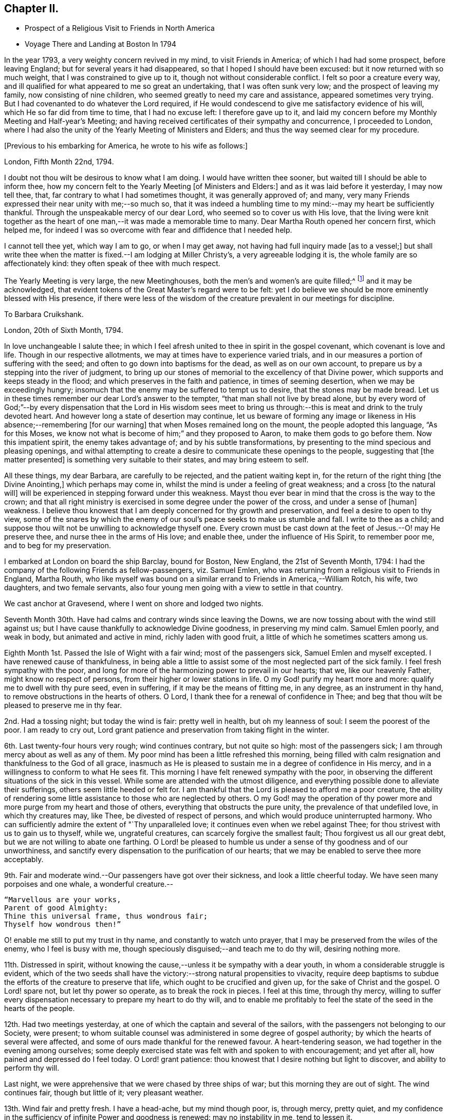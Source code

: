 == Chapter II.

[.chapter-synopsis]
* Prospect of a Religious Visit to Friends in North America
* Voyage There and Landing at Boston In 1794

In the year 1793, a very weighty concern revived in my mind, to visit Friends in America;
of which I had had some prospect, before leaving England;
but for several years it had disappeared, so that I hoped I should have been excused:
but it now returned with so much weight, that I was constrained to give up to it,
though not without considerable conflict.
I felt so poor a creature every way,
and ill qualified for what appeared to me so great an undertaking,
that I was often sunk very low; and the prospect of leaving my family,
now consisting of nine children, who seemed greatly to need my care and assistance,
appeared sometimes very trying.
But I had covenanted to do whatever the Lord required,
if He would condescend to give me satisfactory evidence of his will,
which He so far did from time to time, that I had no excuse left:
I therefore gave up to it,
and laid my concern before my Monthly Meeting and Half-year`'s Meeting;
and having received certificates of their sympathy and concurrence,
I proceeded to London,
where I had also the unity of the Yearly Meeting of Ministers and Elders;
and thus the way seemed clear for my procedure.

[.offset]
+++[+++Previous to his embarking for America, he wrote to his wife as follows:]

[.embedded-content-document.letter]
--

[.signed-section-context-open]
London, Fifth Month 22nd, 1794.

I doubt not thou wilt be desirous to know what I am doing.
I would have written thee sooner, but waited till I should be able to inform thee,
how my concern felt to the Yearly Meeting +++[+++of Ministers and Elders:]
and as it was laid before it yesterday, I may now tell thee, that,
far contrary to what I had sometimes thought, it was generally approved of; and many,
very many Friends expressed their near unity with me;--so much so,
that it was indeed a humbling time to my mind:--may my heart be sufficiently thankful.
Through the unspeakable mercy of our dear Lord, who seemed so to cover us with His love,
that the living were knit together as the heart of one
man,--it was made a memorable time to many.
Dear Martha Routh opened her concern first, which helped me,
for indeed I was so overcome with fear and diffidence that I needed help.

I cannot tell thee yet, which way I am to go, or when I may get away,
not having had full inquiry made +++[+++as to a vessel;]
but shall write thee when the matter is fixed.--I am lodging at Miller Christy`'s,
a very agreeable lodging it is, the whole family are so affectionately kind:
they often speak of thee with much respect.

The Yearly Meeting is very large, the new Meetinghouses,
both the men`'s and women`'s are quite filled;^
footnote:[The first year in which the present Meetinghouses were thus used.]
and it may be acknowledged,
that evident tokens of the Great Master`'s regard were to be felt:
yet I do believe we should be more eminently blessed with His presence,
if there were less of the wisdom of the creature
prevalent in our meetings for discipline.

--

[.embedded-content-document.letter]
--

[.letter-heading]
To Barbara Cruikshank.

[.signed-section-context-open]
London, 20th of Sixth Month, 1794.

In love unchangeable I salute thee;
in which I feel afresh united to thee in spirit in the gospel covenant,
which covenant is love and life.
Though in our respective allotments, we may at times have to experience varied trials,
and in our measures a portion of suffering with the seed;
and often to go down into baptisms for the dead, as well as on our own account,
to prepare us by a stepping into the river of judgment,
to bring up our stones of memorial to the excellency of that Divine power,
which supports and keeps steady in the flood;
and which preserves in the faith and patience, in times of seeming desertion,
when we may be exceedingly hungry;
insomuch that the enemy may be suffered to tempt us to desire,
that the stones may be made bread.
Let us in these times remember our dear Lord`'s answer to the tempter,
"`that man shall not live by bread alone,
but by every word of God;`"--by every dispensation that the Lord in His wisdom sees
meet to bring us through:--this is meat and drink to the truly devoted heart.
And however long a state of desertion may continue,
let us beware of forming any image or likeness
in His absence;--remembering +++[+++for our warning]
that when Moses remained long on the mount, the people adopted this language,
"`As for this Moses, we know not what is become of him;`" and they proposed to Aaron,
to make them gods to go before them.
Now this impatient spirit, the enemy takes advantage of;
and by his subtle transformations,
by presenting to the mind specious and pleasing openings,
and withal attempting to create a desire to communicate these openings to the people,
suggesting that +++[+++the matter presented]
is something very suitable to their states, and may bring esteem to self.

All these things, my dear Barbara, are carefully to be rejected,
and the patient waiting kept in, for the return of the right thing
+++[+++the Divine Anointing,]
which perhaps may come in, whilst the mind is under a feeling of great weakness;
and a cross +++[+++to the natural will]
will be experienced in stepping forward under this weakness.
Mayst thou ever bear in mind that the cross is the way to the crown;
and that all right ministry is exercised in some degree under the power of the cross,
and under a sense of +++[+++human]
weakness.
I believe thou knowest that I am deeply concerned for thy growth and preservation,
and feel a desire to open to thy view,
some of the snares by which the enemy of our
soul`'s peace seeks to make us stumble and fall.
I write to thee as a child;
and suppose thou wilt not be unwilling to acknowledge thyself one.
Every crown must be cast down at the feet of Jesus.--O! may He preserve thee,
and nurse thee in the arms of His love; and enable thee,
under the influence of His Spirit, to remember poor me, and to beg for my preservation.

--

I embarked at London on board the ship Barclay, bound for Boston, New England,
the 21st of Seventh Month, 1794:
I had the company of the following Friends as fellow-passengers, viz. Samuel Emlen,
who was returning from a religious visit to Friends in England, Martha Routh,
who like myself was bound on a similar errand to Friends in America,--William Rotch,
his wife, two daughters, and two female servants,
also four young men going with a view to settle in that country.

We cast anchor at Gravesend, where I went on shore and lodged two nights.

Seventh Month 30th. Have had calms and contrary winds since leaving the Downs,
we are now tossing about with the wind still against us;
but I have cause thankfully to acknowledge Divine goodness, in preserving my mind calm.
Samuel Emlen poorly, and weak in body, but animated and active in mind,
richly laden with good fruit, a little of which he sometimes scatters among us.

Eighth Month 1st. Passed the Isle of Wight with a fair wind; most of the passengers sick,
Samuel Emlen and myself excepted.
I have renewed cause of thankfulness,
in being able a little to assist some of the most neglected part of the sick family.
I feel fresh sympathy with the poor,
and long for more of the harmonizing power to prevail in our hearts; that we,
like our heavenly Father, might know no respect of persons,
from their higher or lower stations in life.
O my God! purify my heart more and more: qualify me to dwell with thy pure seed,
even in suffering, if it may be the means of fitting me, in any degree,
as an instrument in thy hand, to remove obstructions in the hearts of others.
O Lord, I thank thee for a renewal of confidence in Thee;
and beg that thou wilt be pleased to preserve me in thy fear.

2nd. Had a tossing night; but today the wind is fair: pretty well in health,
but oh my leanness of soul: I seem the poorest of the poor.
I am ready to cry out,
Lord grant patience and preservation from taking flight in the winter.

6th. Last twenty-four hours very rough; wind continues contrary, but not quite so high:
most of the passengers sick; I am through mercy about as well as any of them.
My poor mind has been a little refreshed this morning,
being filled with calm resignation and thankfulness to the God of all grace,
inasmuch as He is pleased to sustain me in a degree of confidence in His mercy,
and in a willingness to conform to what He sees fit.
This morning I have felt renewed sympathy with the poor,
in observing the different situations of the sick in this vessel.
While some are attended with the utmost diligence,
and everything possible done to alleviate their sufferings,
others seem little heeded or felt for.
I am thankful that the Lord is pleased to afford me a poor creature,
the ability of rendering some little assistance to those who are neglected by others.
O my God! may the operation of thy power more
and more purge from my heart and those of others,
everything that obstructs the pure unity, the prevalence of that undefiled love,
in which thy creatures may, like Thee, be divested of respect of persons,
and which would produce uninterrupted harmony.
Who can sufficiently admire the extent of "`Thy unparalleled love;
it continues even when we rebel against Thee;
for thou strivest with us to gain us to thyself, while we, ungrateful creatures,
can scarcely forgive the smallest fault; Thou forgivest us all our great debt,
but we are not willing to abate one farthing.
O Lord! be pleased to humble us under a sense of thy goodness and of our unworthiness,
and sanctify every dispensation to the purification of our hearts;
that we may be enabled to serve thee more acceptably.

9th. Fair and moderate wind.--Our passengers have got over their sickness,
and look a little cheerful today.
We have seen many porpoises and one whale, a wonderful creature.--

[verse]
____
"`Marvellous are your works,
Parent of good Almighty:
Thine this universal frame, thus wondrous fair;
Thyself how wondrous then!`"
____

O! enable me still to put my trust in thy name, and constantly to watch unto prayer,
that I may be preserved from the wiles of the enemy, who I feel is busy with me,
though speciously disguised;--and teach me to do thy will, desiring nothing more.

11th. Distressed in spirit,
without knowing the cause,--unless it be sympathy with a dear youth,
in whom a considerable struggle is evident,
which of the two seeds shall have the victory:--strong natural propensities to vivacity,
require deep baptisms to subdue the efforts of the creature to preserve that life,
which ought to be crucified and given up, for the sake of Christ and the gospel.
O Lord! spare not, but let thy power so operate, as to break the rock in pieces.
I feel at this time, through thy mercy,
willing to suffer every dispensation necessary to prepare my heart to do thy will,
and to enable me profitably to feel the state of the seed in the hearts of the people.

12th. Had two meetings yesterday, at one of which the captain and several of the sailors,
with the passengers not belonging to our Society, were present;
to whom suitable counsel was administered in some degree of gospel authority;
by which the hearts of several were affected,
and some of ours made thankful for the renewed favour.
A heart-tendering season, we had together in the evening among ourselves;
some deeply exercised state was felt with and spoken to with encouragement;
and yet after all, how pained and depressed do I feel today.
O Lord! grant patience: thou knowest that I desire nothing but light to discover,
and ability to perform thy will.

Last night, we were apprehensive that we were chased by three ships of war;
but this morning they are out of sight.
The wind continues fair, though but little of it; very pleasant weather.

13th. Wind fair and pretty fresh.
I have a head-ache, but my mind though poor, is, through mercy, pretty quiet,
and my confidence in the sufficiency of infinite Power and goodness is renewed:
may no instability in me, tend to lessen it.

18th. Wind fair today, after three days, in which it was strongly contrary.
Yesterday, I was very poorly with head-ache and excessive sickness; but,
through infinite mercy, was favoured with a sweet feeling of love;
in which I was enabled to pray for entire conformity to the Divine will,
during the remainder of my days.
In the evening I was a little better, and we had a meeting,
in which some instructive communication was handed to the seamen and passengers;
but my mind was grieved with the impure spirits and
corrupting conduct of some that profess with us.
I have mourned, since we came on board,
under a sense that such as these may pull down more
than the advocates of the gospel can build up.
But what can we say?
Lord! the work is thine: to thee do we look.

23rd. For four days we have made very little progress, the wind, though moderate,
is directly ahead.
By the seamen`'s calculation, we are still 1800 miles from Boston.
Our passage is likely to be long; yet we have no cause of complaint,
but rather of thankfulness, as we all enjoy pretty good health, except Martha Routh,
who is sickly, and spends most of her time in bed.
Last night she was up, and we had a little religious sitting together;
when some instructive counsel, tending to encourage to faithfulness,
was handed to an individual.
The Lord was pleased to give a taste of his love;
if He graciously continue to do so from time to time, my soul will say, It is enough.

25th. A pleasant morning, but little wind; all well.
Had a favoured meeting yesterday: the Lord has not left us,
but frequently covers us with his uniting love,
giving renewed evidence that He is willing to draw near to those who
are at a distance;--thanks be to His ever worthy name.

29th. Calm yesterday and today, after a strong gale, which continued two days,
and brought on almost a general sickness among the passengers;
but now all are well again.
We were roused sooner than usual this morning,
by a report of a vessel making signals of distress;
on which account our captain lowered sail, and waited for her; but when she came near,
she was discerned to be a ship of war, and by her endeavouring to get to windward of us,
she was suspected to have some hostile design; some even feared she was an Algerine,
at which W. R., and one of his daughters in particular, were not a little alarmed.
Through mercy I was preserved calm, and enabled quietly to hope in God.
Our people hoisted sail and made away from her, upon which she fired several shots at us;
some of the balls were observed to graze the water very near us;
but the wind sprung up favourable, and we soon got out of reach of her guns,
and she then turned round.

Ninth Month 5th. Yesterday sounded, and found bottom 100 fathoms,
on the banks of Newfoundland.
This morning found bottom at forty-five fathoms.
Our people tried to catch some cod fish, but without success.
Saw several fishing vessels at a distance, and spoke one from Nova Scotia:
they offered us some fish, which our captain at first declined,
and made another attempt to catch some; but as he did not succeed,
our mate and two sailors were sent in the little boat
with a present of some rum and porter for the captain,
who in return, sent us thirty-five large fish;
upon a dozen of which we all dined heartily.
We have much contrary wind, and get on very slowly,--sometimes rough weather,
but not what the seamen call a storm.
Last night we saw very near us a mountain of ice,
similar in size and appearance to a large old castle.
The seamen say it is common to see such masses floating here;
and sometimes in dark nights, ships strike upon them, and get damaged.
We are supposed to be 1000 miles from Boston.

8th. We have had a fine run, the seamen say 300 miles, in the last two days.
This forenoon, a hard gale of wind; the dead lights were put in,
and we tumbled about the cabin from side to side; but the wind suddenly turned,
and it soon became quite calm.
Had two meetings yesterday, in which some degree of good was extended,
particularly to some of the blacks belonging to the vessel,
who were present in the evening.

11th. All well.
Contrary winds continue;
for the last two days we have been in what is called the Gulf Stream.
The sea is nearly as warm as new milk, occasioned, it is supposed,
by a stream flowing out of the Gulf of Mexico, forced along by the trade winds.
We spoke a ship today from America, bound for Liverpool, by which we sent some letters.
We are supposed to be about 500 miles from Boston:
three or four days of fair wind would now bring us there, but that is in the Lord`'s hand;
may He grant patience to wait His time.
We have had meetings constantly on Fourth days, and twice on First days:
the Lord has not failed to be with us, blessed be His name!

12th. A perfect calm;--not the smallest progress, but through mercy all well.
Several of the passengers, who could swim, went overboard to bathe.
My mind renewedly entreats preservation in exact conformity to the Divine will.

14th. All well; wind fair; 320 miles from Boston.
Our meeting very poor, though I believe some were favoured with a renewal of strength:
Samuel Emlen and Martha Routh had considerable communications to the youth;
but dryness and barrenness were my portion.
Lord! grant patience.

Yesterday, I was favoured with the reading of Martha Routh`'s memoranda of the voyage,
which had a humbling effect upon my mind.
The many instructive remarks tended to open to my view my own extreme barrenness.
A sense of my unfruitfulness often makes me conclude,
that so poor a creature was never before sent on such an errand;
however I am sometimes a little encouraged by recollecting,
that where little is given little is required.
I mourn deeply that so much labour bestowed on some of our young people,
seems to be in vain.
May the Lord meet with them in a narrow place.

15th. Very languid today, rheumatism in my legs: yet through mercy my mind is calm,
and renewedly centred in the one desire,
to be favoured to know and enabled to do the Divine will.

Last evening, in meeting had a depressing time, in sympathy with the thirsty travellers.
Towards the close was a little relieved by the communication of a few encouraging hints.

19th. All well, but progress slow; wind mostly contrary.
Have spoken with two vessels from Boston today, and find by their account,
that our desired port is more distant than we expected

On Fourth day, we had a very solemn meeting, a memorable time of favour;
for which reason some of our company were ready to conclude it
would be the last which we should have on board:
for my part, I am too blind to foretell any thing, but through mercy feel resigned.
Many small land birds came on board today,
some of which our people caught and put in a cage.

21st. Had a comfortable meeting, my mind renewedly covered with love and thankfulness,
that the Lord has not forsaken us.
Martha Routh reminded us, to our comfort, that "`They who trust in the Lord,
shall never be confounded;`"--adding a few remarks encouraging to the youth:
with some of this class I feel a close spiritual union,
which I believe to be gospel fellowship.

Yesterday spoke two vessels,
the captain of one kindly offered some apples for our female passengers.
Our captain sent the boat with a present of some porter,
and brought us in return a basket of apples, with some vegetables,
on which we made a pleasant repast.
A poor little cat accidentally fell overboard:
we were affected by seeing the poor creature drowning,
and one of our young men wrote an elegy on its death.

22nd. Yesterday we were within sight of Cape Cod; but the wind continuing adverse,
we have made very little progress.
We are supposed to be within twenty miles of Boston,
but there is no prospect of getting there without a change of wind.

We had our meeting as usual yesterday, in which several communications were offered;
and we were favoured with a renewed evidence of the continued extension of Divine regard.
My mind was introduced into a feeling of deep sympathy with an individual of our company,
who, I apprehend, is suffering under discouraging fearfulness,
so as to prevent a full obedience to the manifestations of truth.
My secret prayer is, Lord! thou who knowest all our weaknesses,
be pleased to extend help to thy little ones,
and increase our faith and confidence in thy power.
